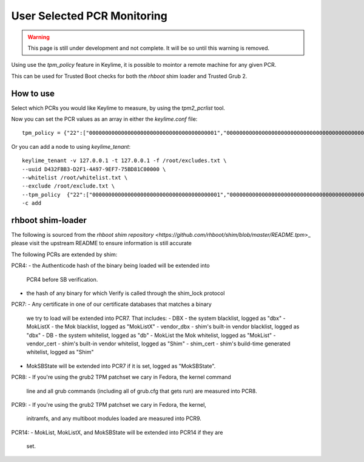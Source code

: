 User Selected PCR Monitoring
============================

.. warning::
    This page is still under development and not complete. It will be so until
    this warning is removed.

Using use the `tpm_policy` feature in Keylime, it is possible to mointor a
remote machine for any given PCR.

This can be used for Trusted Boot checks for both the `rhboot` shim loader and
Trusted Grub 2.

How to use
----------

Select which PCRs you would like Keylime to measure, by using the `tpm2_pcrlist`
tool.

Now you can set the PCR values as an array in either the `keylime.conf` file::

    tpm_policy = {"22":["0000000000000000000000000000000000000001","0000000000000000000000000000000000000000000000000000000000000001","000000000000000000000000000000000000000000000000000000000000000000000000000000000000000000000001","ffffffffffffffffffffffffffffffffffffffff","ffffffffffffffffffffffffffffffffffffffffffffffffffffffffffffffff","ffffffffffffffffffffffffffffffffffffffffffffffffffffffffffffffffffffffffffffffffffffffffffffffff"],"15":["0000000000000000000000000000000000000000","0000000000000000000000000000000000000000000000000000000000000000","000000000000000000000000000000000000000000000000000000000000000000000000000000000000000000000000"]}

Or you can add a node to using `keylime_tenant`::

    keylime_tenant -v 127.0.0.1 -t 127.0.0.1 -f /root/excludes.txt \
    --uuid D432FBB3-D2F1-4A97-9EF7-75BD81C00000 \
    --whitelist /root/whitelist.txt \
    --exclude /root/exclude.txt \
    --tpm_policy  {"22":["0000000000000000000000000000000000000001","0000000000000000000000000000000000000000000000000000000000000001","000000000000000000000000000000000000000000000000000000000000000000000000000000000000000000000001","ffffffffffffffffffffffffffffffffffffffff","ffffffffffffffffffffffffffffffffffffffffffffffffffffffffffffffff","ffffffffffffffffffffffffffffffffffffffffffffffffffffffffffffffffffffffffffffffffffffffffffffffff"],"15":["0000000000000000000000000000000000000000","0000000000000000000000000000000000000000000000000000000000000000","000000000000000000000000000000000000000000000000000000000000000000000000000000000000000000000000"]} \
    -c add

rhboot shim-loader
------------------

The following is sourced from the `rhboot shim repository <https://github.com/rhboot/shim/blob/master/README.tpm`>_
please visit the upstream README to ensure information is still accurate

The following PCRs are extended by shim:

PCR4:
- the Authenticode hash of the binary being loaded will be extended into
  PCR4 before SB verification.
- the hash of any binary for which Verify is called through the shim_lock
  protocol

PCR7:
- Any certificate in one of our certificate databases that matches a binary
  we try to load will be extended into PCR7.  That includes:
  - DBX - the system blacklist, logged as "dbx"
  - MokListX - the Mok blacklist, logged as "MokListX"
  - vendor_dbx - shim's built-in vendor blacklist, logged as "dbx"
  - DB - the system whitelist, logged as "db"
  - MokList the Mok whitelist, logged as "MokList"
  - vendor_cert - shim's built-in vendor whitelist, logged as "Shim"
  - shim_cert - shim's build-time generated whitelist, logged as "Shim"
- MokSBState will be extended into PCR7 if it is set, logged as
  "MokSBState".

PCR8:
- If you're using the grub2 TPM patchset we cary in Fedora, the kernel command
  line and all grub commands (including all of grub.cfg that gets run) are
  measured into PCR8.

PCR9:
- If you're using the grub2 TPM patchset we cary in Fedora, the kernel,
  initramfs, and any multiboot modules loaded are measured into PCR9.

PCR14:
- MokList, MokListX, and MokSBState will be extended into PCR14 if they are
  set.

